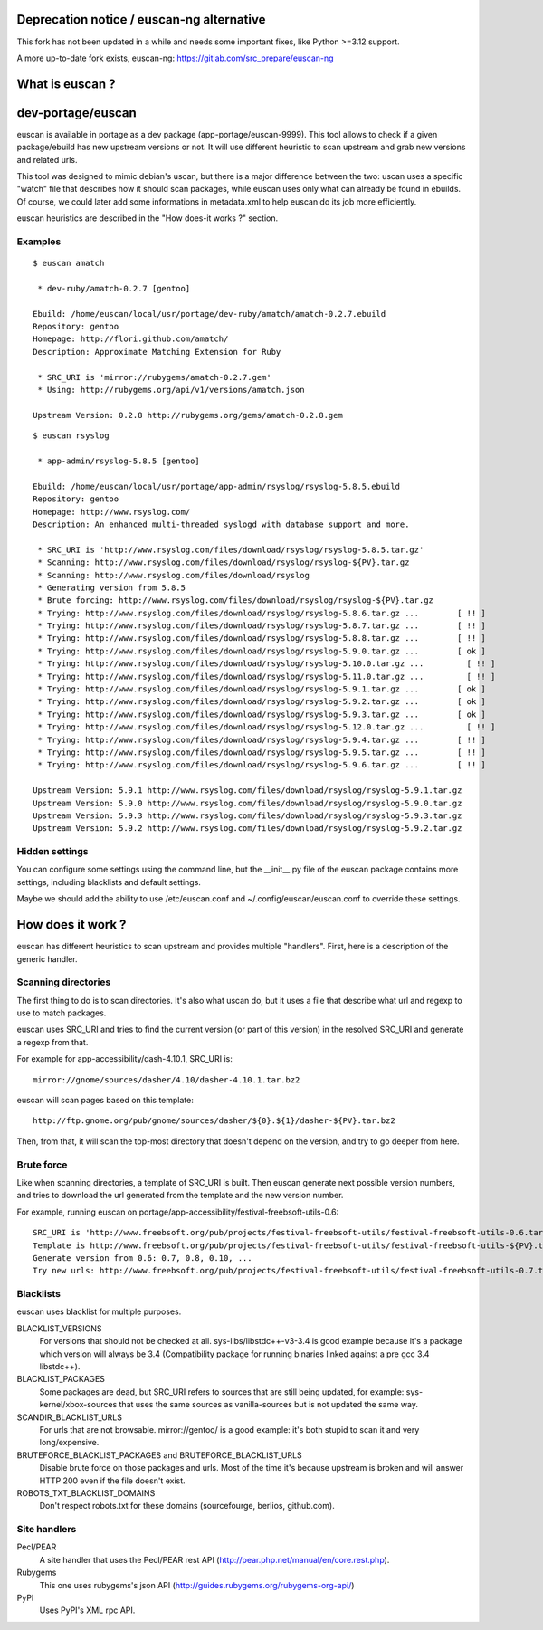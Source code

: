 Deprecation notice / euscan-ng alternative
==========================================

This fork has not been updated in a while and needs some important fixes, like
Python >=3.12 support.

A more up-to-date fork exists, euscan-ng: https://gitlab.com/src_prepare/euscan-ng

What is euscan ?
================

dev-portage/euscan
==================

euscan is available in portage as a dev package (app-portage/euscan-9999).
This tool allows to check if a given package/ebuild has new upstream versions
or not. It will use different heuristic to scan upstream and grab new versions
and related urls.

This tool was designed to mimic debian's uscan, but there is a major
difference between the two: uscan uses a specific "watch" file that describes
how it should scan packages, while euscan uses only what can already be found
in ebuilds. Of course, we could later add some informations in metadata.xml
to help euscan do its job more efficiently.

euscan heuristics are described in the "How does-it works ?" section.

Examples
--------
::

    $ euscan amatch

     * dev-ruby/amatch-0.2.7 [gentoo]

    Ebuild: /home/euscan/local/usr/portage/dev-ruby/amatch/amatch-0.2.7.ebuild
    Repository: gentoo
    Homepage: http://flori.github.com/amatch/
    Description: Approximate Matching Extension for Ruby

     * SRC_URI is 'mirror://rubygems/amatch-0.2.7.gem'
     * Using: http://rubygems.org/api/v1/versions/amatch.json

    Upstream Version: 0.2.8 http://rubygems.org/gems/amatch-0.2.8.gem

::

    $ euscan rsyslog

     * app-admin/rsyslog-5.8.5 [gentoo]

    Ebuild: /home/euscan/local/usr/portage/app-admin/rsyslog/rsyslog-5.8.5.ebuild
    Repository: gentoo
    Homepage: http://www.rsyslog.com/
    Description: An enhanced multi-threaded syslogd with database support and more.

     * SRC_URI is 'http://www.rsyslog.com/files/download/rsyslog/rsyslog-5.8.5.tar.gz'
     * Scanning: http://www.rsyslog.com/files/download/rsyslog/rsyslog-${PV}.tar.gz
     * Scanning: http://www.rsyslog.com/files/download/rsyslog
     * Generating version from 5.8.5
     * Brute forcing: http://www.rsyslog.com/files/download/rsyslog/rsyslog-${PV}.tar.gz
     * Trying: http://www.rsyslog.com/files/download/rsyslog/rsyslog-5.8.6.tar.gz ...        [ !! ]
     * Trying: http://www.rsyslog.com/files/download/rsyslog/rsyslog-5.8.7.tar.gz ...        [ !! ]
     * Trying: http://www.rsyslog.com/files/download/rsyslog/rsyslog-5.8.8.tar.gz ...        [ !! ]
     * Trying: http://www.rsyslog.com/files/download/rsyslog/rsyslog-5.9.0.tar.gz ...        [ ok ]
     * Trying: http://www.rsyslog.com/files/download/rsyslog/rsyslog-5.10.0.tar.gz ...         [ !! ]
     * Trying: http://www.rsyslog.com/files/download/rsyslog/rsyslog-5.11.0.tar.gz ...         [ !! ]
     * Trying: http://www.rsyslog.com/files/download/rsyslog/rsyslog-5.9.1.tar.gz ...        [ ok ]
     * Trying: http://www.rsyslog.com/files/download/rsyslog/rsyslog-5.9.2.tar.gz ...        [ ok ]
     * Trying: http://www.rsyslog.com/files/download/rsyslog/rsyslog-5.9.3.tar.gz ...        [ ok ]
     * Trying: http://www.rsyslog.com/files/download/rsyslog/rsyslog-5.12.0.tar.gz ...         [ !! ]
     * Trying: http://www.rsyslog.com/files/download/rsyslog/rsyslog-5.9.4.tar.gz ...        [ !! ]
     * Trying: http://www.rsyslog.com/files/download/rsyslog/rsyslog-5.9.5.tar.gz ...        [ !! ]
     * Trying: http://www.rsyslog.com/files/download/rsyslog/rsyslog-5.9.6.tar.gz ...        [ !! ]

    Upstream Version: 5.9.1 http://www.rsyslog.com/files/download/rsyslog/rsyslog-5.9.1.tar.gz
    Upstream Version: 5.9.0 http://www.rsyslog.com/files/download/rsyslog/rsyslog-5.9.0.tar.gz
    Upstream Version: 5.9.3 http://www.rsyslog.com/files/download/rsyslog/rsyslog-5.9.3.tar.gz
    Upstream Version: 5.9.2 http://www.rsyslog.com/files/download/rsyslog/rsyslog-5.9.2.tar.gz


Hidden settings
---------------

You can configure some settings using the command line, but the __init__.py
file of the euscan package contains more settings, including blacklists and
default settings.

Maybe we should add the ability to use /etc/euscan.conf and
~/.config/euscan/euscan.conf to override these settings.

How does it work ?
==================

euscan has different heuristics to scan upstream and provides multiple
"handlers". First, here is a description of the generic handler.

Scanning directories
--------------------

The first thing to do is to scan directories. It's also what uscan do, but it
uses a file that describe what url and regexp to use to match packages.

euscan uses SRC_URI and tries to find the current version (or part of this version)
in the resolved SRC_URI and generate a regexp from that.

For example for app-accessibility/dash-4.10.1, SRC_URI is::

  mirror://gnome/sources/dasher/4.10/dasher-4.10.1.tar.bz2

euscan will scan pages based on this template::

  http://ftp.gnome.org/pub/gnome/sources/dasher/${0}.${1}/dasher-${PV}.tar.bz2

Then, from that, it will scan the top-most directory that doesn't depend on
the version, and try to go deeper from here.

Brute force
-----------

Like when scanning directories, a template of SRC_URI is built. Then euscan
generate next possible version numbers, and tries to download the url generated
from the template and the new version number.

For example, running euscan on portage/app-accessibility/festival-freebsoft-utils-0.6::

  SRC_URI is 'http://www.freebsoft.org/pub/projects/festival-freebsoft-utils/festival-freebsoft-utils-0.6.tar.gz'
  Template is http://www.freebsoft.org/pub/projects/festival-freebsoft-utils/festival-freebsoft-utils-${PV}.tar.gz
  Generate version from 0.6: 0.7, 0.8, 0.10, ...
  Try new urls: http://www.freebsoft.org/pub/projects/festival-freebsoft-utils/festival-freebsoft-utils-0.7.tar.gz, etc..

Blacklists
----------

euscan uses blacklist for multiple purposes.

BLACKLIST_VERSIONS
  For versions that should not be checked at all. sys-libs/libstdc++-v3-3.4
  is good example because it's a package which version will always be 3.4
  (Compatibility package for running binaries linked against a pre gcc 3.4 libstdc++).

BLACKLIST_PACKAGES
  Some packages are dead, but SRC_URI refers to sources that are still being
  updated, for example: sys-kernel/xbox-sources that uses the same sources as
  vanilla-sources but is not updated the same way.

SCANDIR_BLACKLIST_URLS
  For urls that are not browsable. mirror://gentoo/ is a good example: it's
  both stupid to scan it and very long/expensive.

BRUTEFORCE_BLACKLIST_PACKAGES and BRUTEFORCE_BLACKLIST_URLS
  Disable brute force on those packages and urls. Most of the time it's because
  upstream is broken and will answer HTTP 200 even if the file doesn't exist.

ROBOTS_TXT_BLACKLIST_DOMAINS
  Don't respect robots.txt for these domains (sourcefourge, berlios, github.com).

Site handlers
-------------

Pecl/PEAR
  A site handler that uses the Pecl/PEAR rest API
  (http://pear.php.net/manual/en/core.rest.php).

Rubygems
  This one uses rubygems's json API
  (http://guides.rubygems.org/rubygems-org-api/)

PyPI
  Uses PyPI's XML rpc API.
